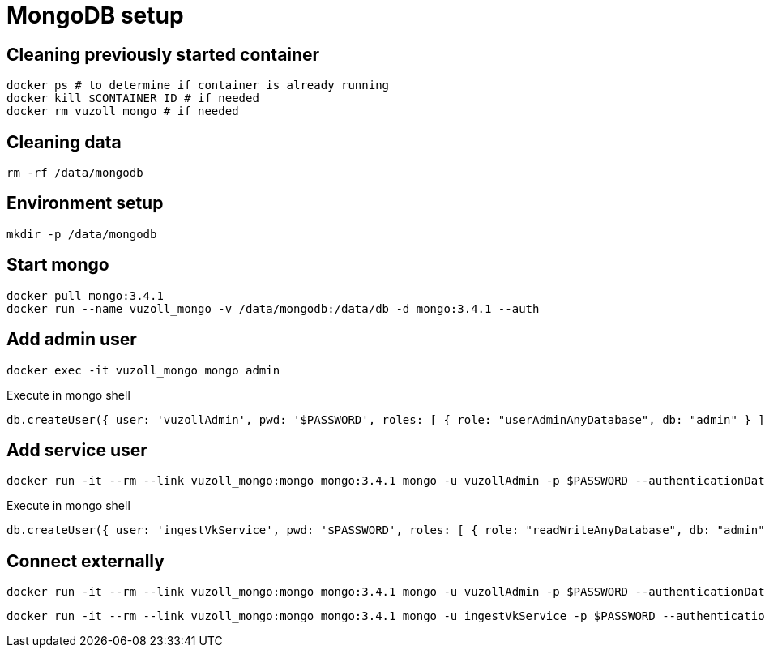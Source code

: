 = MongoDB setup

== Cleaning previously started container

[source,shell]
----
docker ps # to determine if container is already running
docker kill $CONTAINER_ID # if needed
docker rm vuzoll_mongo # if needed
----

== Cleaning data

[source,shell]
----
rm -rf /data/mongodb
----

== Environment setup

[source,shell]
----
mkdir -p /data/mongodb
----

== Start mongo

[source,shell]
----
docker pull mongo:3.4.1
docker run --name vuzoll_mongo -v /data/mongodb:/data/db -d mongo:3.4.1 --auth
----

== Add admin user

[source,shell]
----
docker exec -it vuzoll_mongo mongo admin
----

[source,shell]
.Execute in mongo shell
----
db.createUser({ user: 'vuzollAdmin', pwd: '$PASSWORD', roles: [ { role: "userAdminAnyDatabase", db: "admin" } ] });
----

== Add service user

[source,shell]
----
docker run -it --rm --link vuzoll_mongo:mongo mongo:3.4.1 mongo -u vuzollAdmin -p $PASSWORD --authenticationDatabase admin vuzoll_mongo/admin
----

[source,shell]
.Execute in mongo shell
----
db.createUser({ user: 'ingestVkService', pwd: '$PASSWORD', roles: [ { role: "readWriteAnyDatabase", db: "admin" } ] });
----

== Connect externally

[source,shell]
----
docker run -it --rm --link vuzoll_mongo:mongo mongo:3.4.1 mongo -u vuzollAdmin -p $PASSWORD --authenticationDatabase admin vuzoll_mongo/admin
----

[source,shell]
----
docker run -it --rm --link vuzoll_mongo:mongo mongo:3.4.1 mongo -u ingestVkService -p $PASSWORD --authenticationDatabase admin vuzoll_mongo/vkIngested
----
